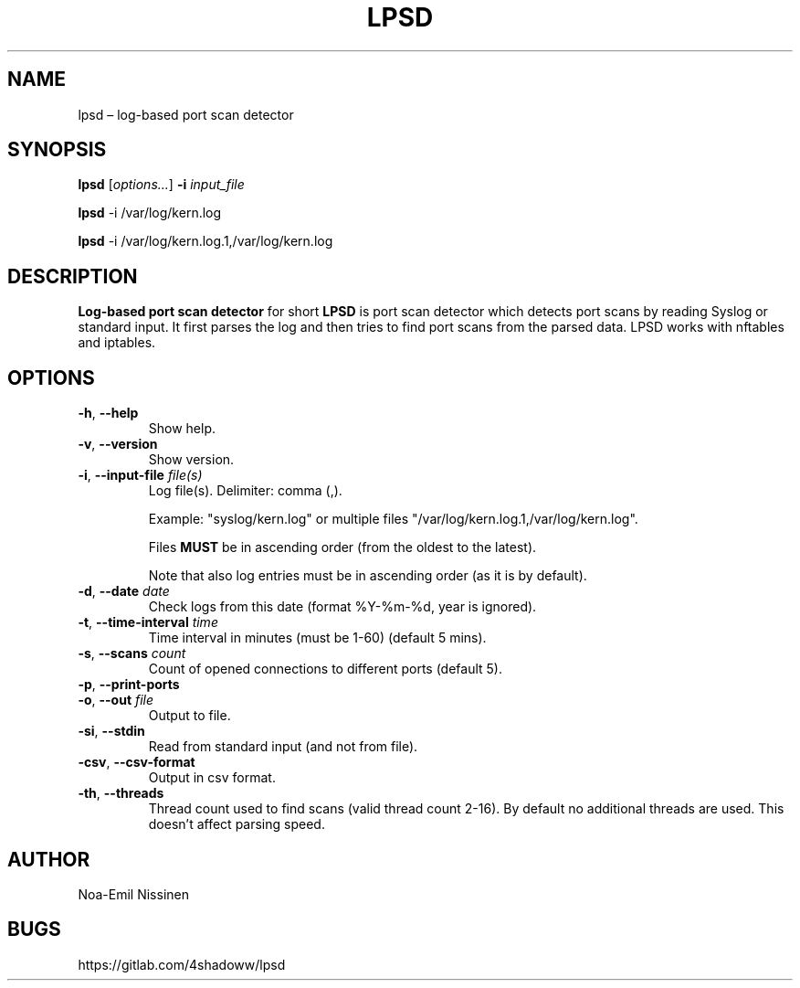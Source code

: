 .TH LPSD 1 "2022-04-07" "pre-1.0"
.SH NAME
lpsd – log-based port scan detector

.SH SYNOPSIS
.B lpsd
[\fIoptions...\fR] \fB-i\fR \fIinput_file\fR
.PP
.B lpsd
-i /var/log/kern.log
.PP
.B lpsd
-i /var/log/kern.log.1,/var/log/kern.log

.SH DESCRIPTION
.B Log-based port scan detector
for short
.B LPSD
is port scan detector which detects port scans by reading Syslog or standard input.
It first parses the log and then tries to find port scans from the parsed data.
LPSD works with nftables and iptables.

.SH OPTIONS
.TP
\fB-h\fR, \fB--help\fR
Show help.
.TP
\fB-v\fR, \fB--version\fR
Show version.
.TP
\fB-i\fR, \fB--input-file\fR \fIfile(s)\fR
Log file(s). Delimiter: comma (,).
.PP
.RS
Example: "syslog/kern.log" or multiple files "/var/log/kern.log.1,/var/log/kern.log".
.RE
.PP
.RS
Files \fBMUST\fR be in ascending order (from the oldest to the latest).
.RE
.PP
.RS
Note that also log entries must be in ascending order (as it is by default).
.RE
.TP
\fB-d\fR, \fB--date\fR \fIdate\fR
Check logs from this date (format %Y-%m-%d, year is ignored).
.TP
\fB-t\fR, \fB--time-interval\fR \fItime\fR
Time interval in minutes (must be 1-60) (default 5 mins).
.TP
\fB-s\fR, \fB--scans\fR \fIcount\fR
Count of opened connections to different ports (default 5).
.TP
\fB-p\fR, \fB--print-ports\fR
.TP
\fB-o\fR, \fB--out\fR \fIfile\fR
Output to file.
.TP
\fB-si\fR, \fB--stdin\fR
Read from standard input (and not from file).
.TP
\fB-csv\fR, \fB--csv-format\fR
Output in csv format.
.TP
\fB-th\fR, \fB--threads\fR
Thread count used to find scans (valid thread count 2-16). By default no additional threads are used. This doesn't affect parsing speed.

.SH AUTHOR
Noa-Emil Nissinen

.SH BUGS
https://gitlab.com/4shadoww/lpsd
